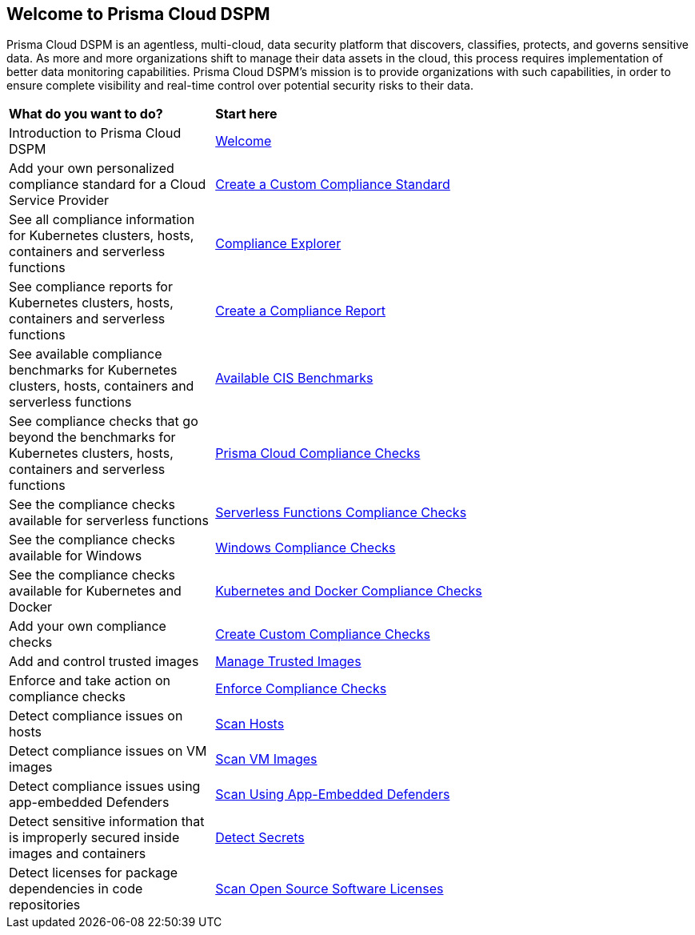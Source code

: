 == Welcome to Prisma Cloud DSPM

Prisma Cloud DSPM is an agentless, multi-cloud, data security platform that discovers, classifies, protects, and governs sensitive data. As more and more organizations shift to manage their data assets in the cloud, this process requires implementation of better data monitoring capabilities. Prisma Cloud DSPM's mission is to provide organizations with such capabilities, in order to ensure complete visibility and real-time control over potential security risks to their data.


[cols="30%a,70%a"]
|===

|*What do you want to do?*
|*Start here*

|Introduction to Prisma Cloud DSPM
|xref:../welcome/welcome.adoc[Welcome]

|Add your own personalized compliance standard for a Cloud Service Provider
|xref:custom-compliance-standard.adoc[Create a Custom Compliance Standard]

|See all compliance information for Kubernetes clusters, hosts, containers and serverless functions
|xref:../runtime-security/compliance/visibility/compliance-explorer.adoc[Compliance Explorer]

|See compliance reports for Kubernetes clusters, hosts, containers and serverless functions
|xref:new-compliance-report.adoc[Create a Compliance Report]

|See available compliance benchmarks for Kubernetes clusters, hosts, containers and serverless functions
|xref:../runtime-security/compliance/visibility/cis-benchmarks.adoc[Available CIS Benchmarks]

|See compliance checks that go beyond the benchmarks for Kubernetes clusters, hosts, containers and serverless functions
|xref:../runtime-security/compliance/visibility/prisma-cloud-compliance-checks.adoc[Prisma Cloud Compliance Checks]

|See the compliance checks available for serverless functions
|xref:../runtime-security/compliance/visibility/serverless.adoc[Serverless Functions Compliance Checks]

|See the compliance checks available for Windows
|xref:../runtime-security/compliance/visibility/windows.adoc[Windows Compliance Checks]

|See the compliance checks available for Kubernetes and Docker
|xref:../runtime-security/compliance/visibility/disa-stig-compliance-checks.adoc[Kubernetes and Docker Compliance Checks]

|Add your own compliance checks
|xref:../runtime-security/compliance/visibility/custom-compliance-checks.adoc[Create Custom Compliance Checks]

|Add and control trusted images
|xref:../runtime-security/compliance/operations/[Manage Trusted Images]

|Enforce and take action on compliance checks
|xref:../runtime-security/compliance/operations/manage-compliance.adoc[Enforce Compliance Checks]

|Detect compliance issues on hosts
|xref:../runtime-security/compliance/operations/host-scanning.adoc[Scan Hosts]

|Detect compliance issues on VM images
|xref:../runtime-security/compliance/operations/vm-image-scanning.adoc[Scan VM Images]

|Detect compliance issues using app-embedded Defenders
|xref:../runtime-security/compliance/operations/app-embedded-scanning.adoc[Scan Using App-Embedded Defenders]

|Detect sensitive information that is improperly secured inside images and containers
|xref:../runtime-security/compliance/operations/detect-secrets.adoc[Detect Secrets]

|Detect licenses for package dependencies in code repositories
|xref:../runtime-security/compliance/operations/oss-license-management.adoc[Scan Open Source Software Licenses]

|===
